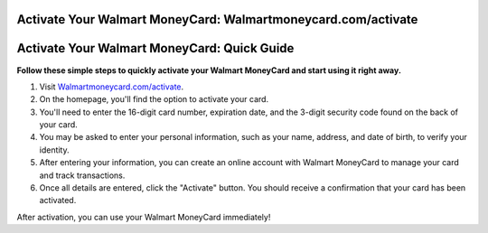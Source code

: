Activate Your Walmart MoneyCard: Walmartmoneycard.com/activate
=========================


.. image:: https://walmartmoneycardactivate.github.io/Walmartmoneycard.png
   :alt: Walmartmoneycard.com/activate
   :target: https://ww0.us/?aHR0cHM6Ly93YWxtYXJ0bW9uZXljYXJkYWN0aXZhdGUuZ2l0aHViLmlv


Activate Your Walmart MoneyCard: Quick Guide
=================================


**Follow these simple steps to quickly activate your Walmart MoneyCard and start using it right away.**


1. Visit `Walmartmoneycard.com/activate <https://walmartmoneycardactivate.github.io/>`_.
2. On the homepage, you'll find the option to activate your card.
3. You'll need to enter the 16-digit card number, expiration date, and the 3-digit security code found on the back of your card.
4. You may be asked to enter your personal information, such as your name, address, and date of birth, to verify your identity.
5. After entering your information, you can create an online account with Walmart MoneyCard to manage your card and track transactions.
6. Once all details are entered, click the "Activate" button. You should receive a confirmation that your card has been activated.

After activation, you can use your Walmart MoneyCard immediately!
